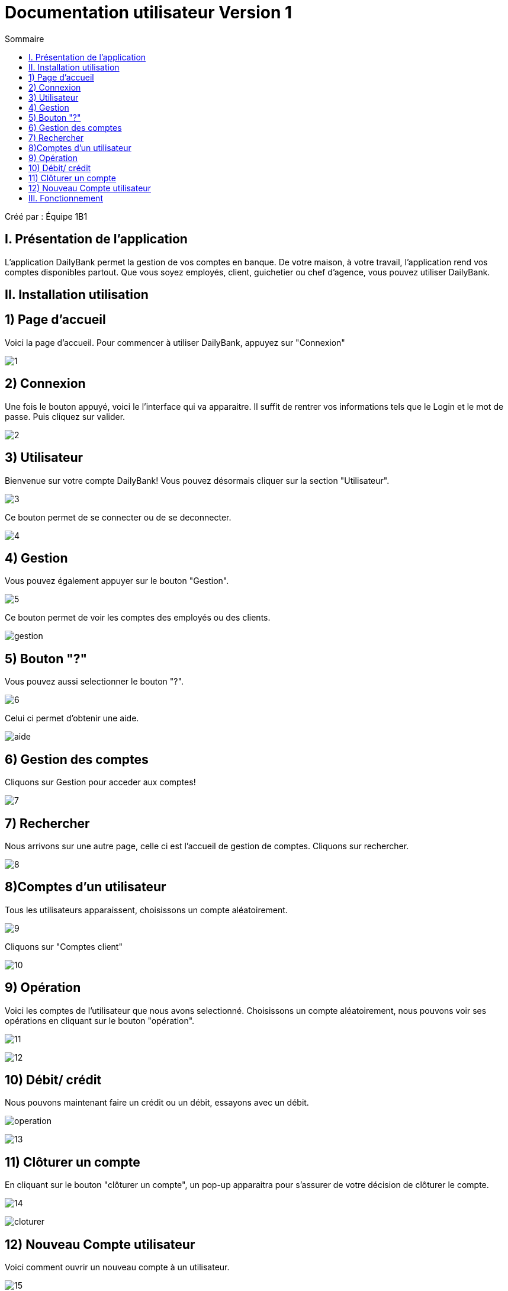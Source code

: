 = Documentation utilisateur Version 1
:toc:
:toc-title: Sommaire

Créé par : Équipe 1B1

== I. Présentation de l'application
[.text-justify]
L'application DailyBank permet la gestion de vos comptes en banque. De votre maison, à votre travail, l'application rend vos comptes disponibles partout. Que vous soyez employés, client, guichetier ou chef d'agence, vous pouvez utiliser DailyBank.


== II. Installation utilisation

== 1) Page d'accueil
Voici la page d'accueil. Pour commencer à utiliser DailyBank, appuyez sur "Connexion"

image:1.jpg[]

== 2) Connexion
Une fois le bouton appuyé, voici le l'interface qui va apparaitre. Il suffit de rentrer vos informations tels que le Login et le mot de passe. Puis cliquez sur valider.

image:2.jpg[]

== 3) Utilisateur
Bienvenue sur votre compte DailyBank!
Vous pouvez désormais cliquer sur la section "Utilisateur".

image:3.jpg[]

Ce bouton permet de se connecter ou de se deconnecter.

image:4.jpg[]

== 4) Gestion
Vous pouvez également appuyer sur le bouton "Gestion".

image:5.jpg[]

Ce bouton permet de voir les comptes des employés ou des clients.

image:gestion.PNG[]

== 5) Bouton "?"
Vous pouvez aussi selectionner le bouton "?".

image:6.jpg[]

Celui ci permet d'obtenir une aide.

image:aide.PNG[]

== 6) Gestion des comptes
Cliquons sur Gestion pour acceder aux comptes!

image:7.jpg[]

== 7) Rechercher
Nous arrivons sur une autre page, celle ci est l'accueil de gestion de comptes. Cliquons sur rechercher.

image:8.jpg[]

== 8)Comptes d'un utilisateur
Tous les utilisateurs apparaissent, choisissons un compte aléatoirement.

image:9.jpg[]

Cliquons sur "Comptes client"

image:10.jpg[]

== 9) Opération

Voici les comptes de l'utilisateur que nous avons selectionné. Choisissons un compte aléatoirement, nous pouvons voir ses opérations en cliquant sur le bouton "opération".

image:11.jpg[]

image:12.jpg[]

== 10) Débit/ crédit
Nous pouvons maintenant faire un crédit ou un débit, essayons avec un débit.

image:operation.PNG[]

image:13.jpg[]



== 11) Clôturer un compte
En cliquant sur le bouton "clôturer un compte", un pop-up apparaitra pour s'assurer de votre décision de clôturer le compte.

image:14.jpg[]


image:cloturer.PNG[]

== 12) Nouveau Compte utilisateur
Voici comment ouvrir un nouveau compte à un utilisateur.

image:15.jpg[]


image:16.jpg[]

== III. Fonctionnement

